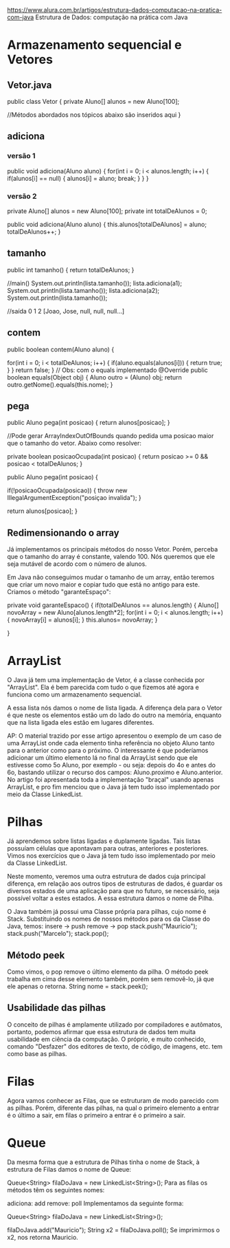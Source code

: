 https://www.alura.com.br/artigos/estrutura-dados-computacao-na-pratica-com-java
Estrutura de Dados: computação na prática com Java
* Armazenamento sequencial e Vetores
** Vetor.java
public class Vetor {
 private Aluno[] alunos = new Aluno[100];

//Métodos abordados nos tópicos abaixo são inseridos aqui
}
** adiciona
*** versão 1
public void adiciona(Aluno aluno) {
    for(int i = 0; i < alunos.length; i++) {
        if(alunos[i] == null) {
            alunos[i] = aluno;
            break;
        }
    }
}
*** versão 2
 private Aluno[] alunos = new Aluno[100];
 private int totalDeAlunos = 0;

 public void adiciona(Aluno aluno) {
    this.alunos[totalDeAlunos] = aluno;
    totalDeAlunos++;
 }
** tamanho
public int tamanho() {
    return totalDeAlunos;
}

//main()
        System.out.println(lista.tamanho());
        lista.adiciona(a1);
        System.out.println(lista.tamanho());
        lista.adiciona(a2);
        System.out.println(lista.tamanho());

//saída
0
1
2
[Joao, Jose, null, null, null...]
** contem
    public boolean contem(Aluno aluno) {

        for(int i = 0; i < totalDeAlunos; i++) {
            if(aluno.equals(alunos[i])) {
                return true;
            }
        }
        return false;
    }
// Obs: com o equals implementado
@Override
public boolean equals(Object obj) {
    Aluno outro = (Aluno) obj;
    return outro.getNome().equals(this.nome);
}

** pega
public Aluno pega(int posicao) {
    return alunos[posicao];
}

//Pode gerar ArrayIndexOutOfBounds quando pedida uma posicao maior que o tamanho do vetor. Abaixo como resolver:

private boolean posicaoOcupada(int posicao) {
    return posicao >= 0 && posicao < totalDeAlunos;
}

public Aluno pega(int posicao) {

    if(!posicaoOcupada(posicao)) {
        throw new IllegalArgumentException("posiçao invalida");
    }

    return alunos[posicao];
}

** Redimensionando o array
Já implementamos os principais métodos do nosso Vetor. Porém, perceba que o tamanho do array é constante, valendo 100. Nós queremos que ele seja mutável de acordo com o número de alunos.

Em Java não conseguimos mudar o tamanho de um array, então teremos que criar um novo maior e copiar tudo que está no antigo para este. Criamos o método "garanteEspaço":

private void garanteEspaco() {
    if(totalDeAlunos == alunos.length) {
        Aluno[] novoArray = new Aluno[alunos.length*2];
        for(int i = 0; i < alunos.length; i++) {
            novoArray[i] = alunos[i];
        }
        this.alunos= novoArray;
    }

}
* ArrayList
O Java já tem uma implementação de Vetor, é a classe conhecida por "ArrayList". Ela é bem parecida com tudo o que fizemos até agora e funciona como um armazenamento sequencial.

A essa lista nós damos o nome de lista ligada. A diferença dela para o Vetor é que neste os elementos estão um do lado do outro na memória, enquanto que na lista ligada eles estão em lugares diferentes.

	AP: O material trazido por esse artigo apresentou o exemplo de um caso de uma ArrayList onde cada elemento tinha referência no objeto Aluno tanto para o anterior como para o próximo. O interessante é que poderíamos adicionar um último elemento lá no final da ArrayList sendo que ele estivesse como 5o Aluno, por exemplo - ou seja: depois do 4o e antes do 6o, bastando utilizar o recurso dos campos: Aluno.proximo e Aluno.anterior.
	No artigo foi apresentada toda a implementação "braçal" usando apenas ArrayList, e pro fim menciou que o Java já tem tudo isso implementado por meio da Classe LinkedList.

* Pilhas
Já aprendemos sobre listas ligadas e duplamente ligadas. Tais listas possuíam células que apontavam para outras, anteriores e posteriores. Vimos nos exercícios que o Java já tem tudo isso implementado por meio da Classe LinkedList.

Neste momento, veremos uma outra estrutura de dados cuja principal diferença, em relação aos outros tipos de estruturas de dados, é guardar os diversos estados de uma aplicação para que no futuro, se necessário, seja possível voltar a estes estados. A essa estrutura damos o nome de Pilha.

O Java também já possui uma Classe própria para pilhas, cujo nome é Stack. Substituindo os nomes de nossos métodos para os da Classe do Java, temos:
insere -> push
remove -> pop
stack.push("Mauricio");
stack.push("Marcelo");
stack.pop();

** Método peek
Como vimos, o pop remove o último elemento da pilha. O método peek trabalha em cima desse elemento também, porém sem removê-lo, já que ele apenas o retorna.
String nome = stack.peek();

** Usabilidade das pilhas
O conceito de pilhas é amplamente utilizado por compiladores e autômatos, portanto, podemos afirmar que essa estrutura de dados tem muita usabilidade em ciência da computação. O próprio, e muito conhecido, comando "Desfazer" dos editores de texto, de código, de imagens, etc. tem como base as pilhas.
* Filas
Agora vamos conhecer as Filas, que se estruturam de modo parecido com as pilhas. Porém, diferente das pilhas, na qual o primeiro elemento a entrar é o último a sair, em filas o primeiro a entrar é o primeiro a sair.
* Queue
Da mesma forma que a estrutura de Pilhas tinha o nome de Stack, à estrutura de Filas damos o nome de Queue:

Queue<String> filaDoJava = new LinkedList<String>();
Para as filas os métodos têm os seguintes nomes:

adiciona: add
remove: poll
Implementamos da seguinte forma:

Queue<String> filaDoJava = new LinkedList<String>();

filaDoJava.add("Mauricio");
String x2 = filaDoJava.poll();
Se imprimirmos o x2, nos retorna Mauricio.
